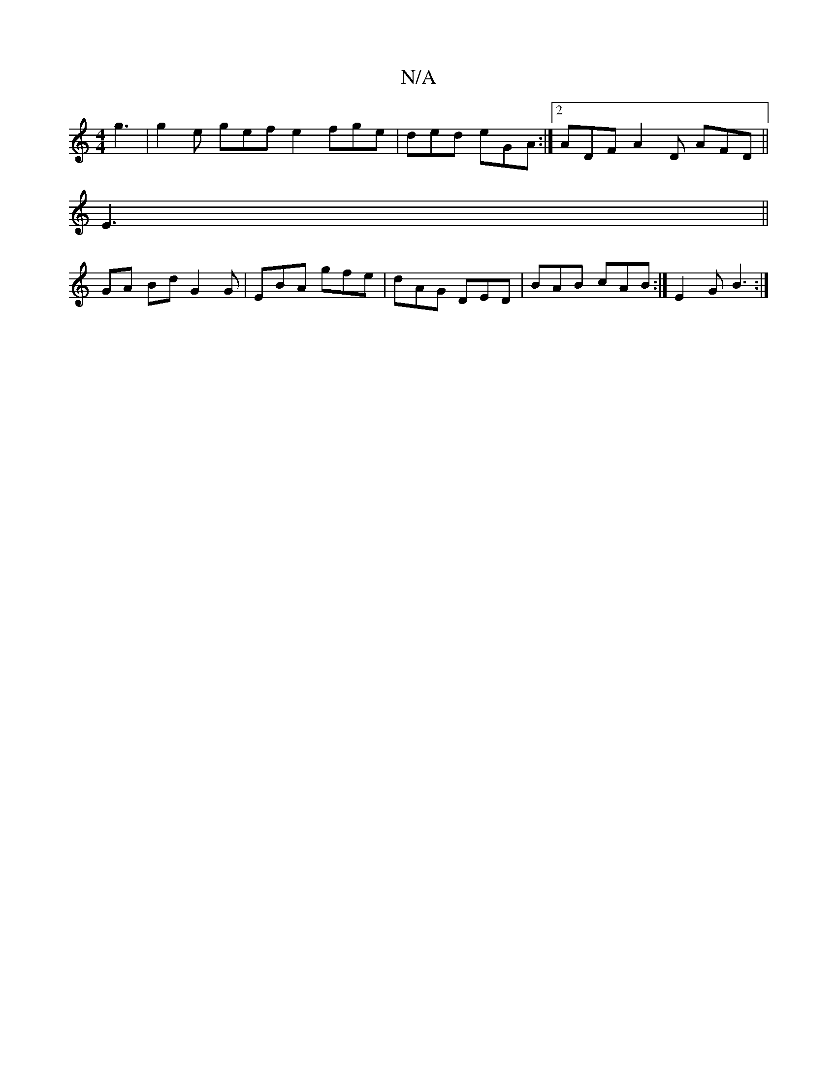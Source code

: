 X:1
T:N/A
M:4/4
R:N/A
K:Cmajor
 g3 | g2 e gef e2 fge|ded eGA :|2 ADF A2 D AFD ||
E3||
GA Bd G2 G|EBA gfe|dAG DED |BAB cAB :|  E2 G B3 :|

|:B2 B2 edBA | dBgB GDFE | D2 (3AGB G2 BA |
A3ced ge|b2 de edBG|DGAB B2Bc|dedc AGGE:|2 GFA GE